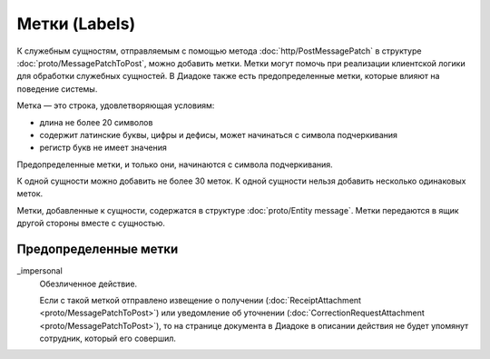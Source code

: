 Метки (Labels)
==============

К служебным сущностям, отправляемым с помощью метода :doc:`http/PostMessagePatch` в структуре :doc:`proto/MessagePatchToPost`, можно добавить метки. Метки могут помочь при реализации клиентской логики для обработки служебных сущностей. В Диадоке также есть предопределенные метки, которые влияют на поведение системы.

Метка — это строка, удовлетворяющая условиям:

- длина не более 20 символов
- содержит латинские буквы, цифры и дефисы, может начинаться с символа подчеркивания
- регистр букв не имеет значения

Предопределенные метки, и только они, начинаются с символа подчеркивания.

К одной сущности можно добавить не более 30 меток. К одной сущности нельзя добавить несколько одинаковых меток.

Метки, добавленные к сущности, содержатся в структуре :doc:`proto/Entity message`. Метки передаются в ящик другой стороны вместе с сущностью.

Предопределенные метки
----------------------

_impersonal
    Обезличенное действие.
    
    Если с такой меткой отправлено извещение о получении (:doc:`ReceiptAttachment <proto/MessagePatchToPost>`) или уведомление об уточнении (:doc:`CorrectionRequestAttachment <proto/MessagePatchToPost>`), то на странице документа в Диадоке в описании действия не будет упомянут сотрудник, который его совершил.

